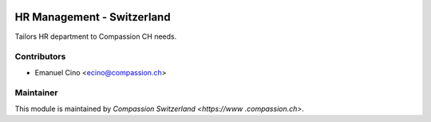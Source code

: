 .. image:: https://img.shields.io/badge/licence-AGPL--3-blue.svg
    :alt: License: AGPL-3

HR Management - Switzerland
===========================

Tailors HR department to Compassion CH needs.

Contributors
------------

* Emanuel Cino <ecino@compassion.ch>

Maintainer
----------

This module is maintained by `Compassion Switzerland <https://www
.compassion.ch>`.
